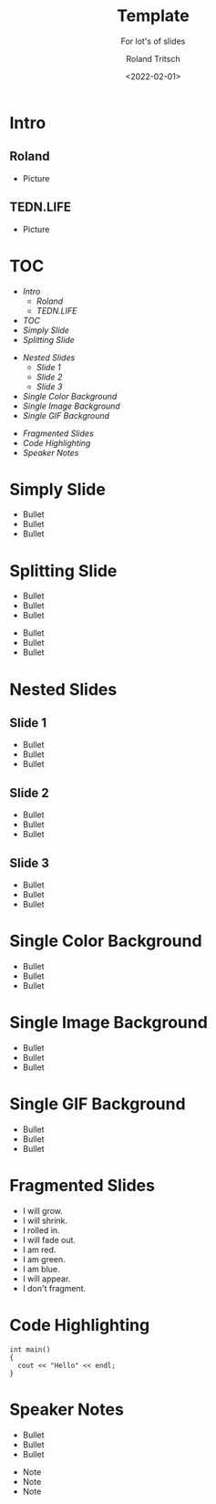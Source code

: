#+title: Template
#+subtitle: For lot's of slides
#+date: <2022-02-01>
#+author: Roland Tritsch
#+email: roland@tritsch.email

#+options: timestamp:t
#+options: date:t 
#+options: title:t
#+options: author:t
#+options: toc:t
#+options: num:t
#+options: reveal_global_header:t
#+options: reveal_global_footer:t
#+options: reveal_single_file:nil

#+reveal_data_state: alert
#+reveal_hlevel: 2
#+reveal_init_options: height: "80%"
#+reveal_init_options: width: "80%"
#+reveal_init_options: slideNumber: "c/t"
#+reveal_width: 100%
#+reveal_height: 100%
#+reveal_margin: 1.0
#+reveal_max_scale: 1.0
#+reveal_min_scale: 1.0
#+reveal_slide_number: t
#+reveal_speed: 1
#+reveal_theme: beige
#+reveal_title_slide_background: ./images/c-valdez-KhpFiOX9MdQ-unsplash.jpg
#+reveal_title_slide_background_size: 200px
#+reveal_toc_slide_background: ./images/susan-q-yin-2JIvboGLeho-unsplash.jpg
#+reveal_toc_slide_background_size: 200px
#+reveal_default_slide_background: ./images/nasa-Yj1M5riCKk4-unsplash.jpg
#+reveal_default_slide_background_size: 200px
#+reveal_default_slide_background_position: center
#+reveal_default_slide_background_trans: slide
#+reveal_trans: cube
#+reveal_slide_header: HEADER
#+reveal_slide_footer: FOOTER
#+reveal_plugins: (notes highlight)

* Intro
** Roland
   - Picture
** TEDN.LIFE
   - Picture
* TOC
  - [[Intro][Intro]]
    - [[Roland][Roland]]
    - [[TEDN.LIFE][TEDN.LIFE]]
  - [[TOC][TOC]]
  - [[Simply Slide][Simply Slide]]
  - [[Splitting Slide][Splitting Slide]]
#+reveal: split:t
  - [[Nested Slides][Nested Slides]]
    - [[Slide 1][Slide 1]]
    - [[Slide 2][Slide 2]]
    - [[Slide 3][Slide 3]]
  - [[Single Color Background][Single Color Background]]
  - [[Single Image Background][Single Image Background]]
  - [[Single GIF Background][Single GIF Background]]
#+reveal: split:t
  - [[Fragmented Slides][Fragmented Slides]]
  - [[Code Highlighting][Code Highlighting]]
  - [[Speaker Notes][Speaker Notes]]
* Simply Slide
  - Bullet
  - Bullet
  - Bullet
* Splitting Slide
  - Bullet
  - Bullet
  - Bullet
#+reveal: split:t
  - Bullet
  - Bullet
  - Bullet
* Nested Slides
** Slide 1
   - Bullet
   - Bullet
   - Bullet
** Slide 2
   - Bullet
   - Bullet
   - Bullet
** Slide 3
   - Bullet
   - Bullet
   - Bullet
* Single Color Background
:PROPERTIES:
:reveal_background: #00ff00
:END:
   - Bullet
   - Bullet
   - Bullet
* Single Image Background
:PROPERTIES:
:reveal_background: ./images/planet.jpeg
:reveal_background_trans: slide
:END:
   - Bullet
   - Bullet
   - Bullet
* Single GIF Background
:PROPERTIES:
:reveal_background: https://media.giphy.com/media/zQhFEBrX6plKg/giphy.gif
:reveal_background_trans: slide
:END:
   - Bullet
   - Bullet
   - Bullet
* Fragmented Slides
#+attr_reveal: :frag (grow shrink roll-in fade-out highlight-red highlight-green highlight-blue appear none) :frag_idx (4 3 2 1 -)
   - I will grow.
   - I will shrink.
   - I rolled in.
   - I will fade out.
   - I am red.
   - I am green.
   - I am blue.
   - I will appear.
   - I don't fragment.
* Code Highlighting
#+ATTR_REVEAL: :code_attribs data-line-numbers='1|3'
#+BEGIN_SRC c++
int main()
{
  cout << "Hello" << endl;
}
#+END_SRC
* Speaker Notes
  - Bullet
  - Bullet
  - Bullet
#+begin_notes
- Note
- Note
- Note
#+end_notes
